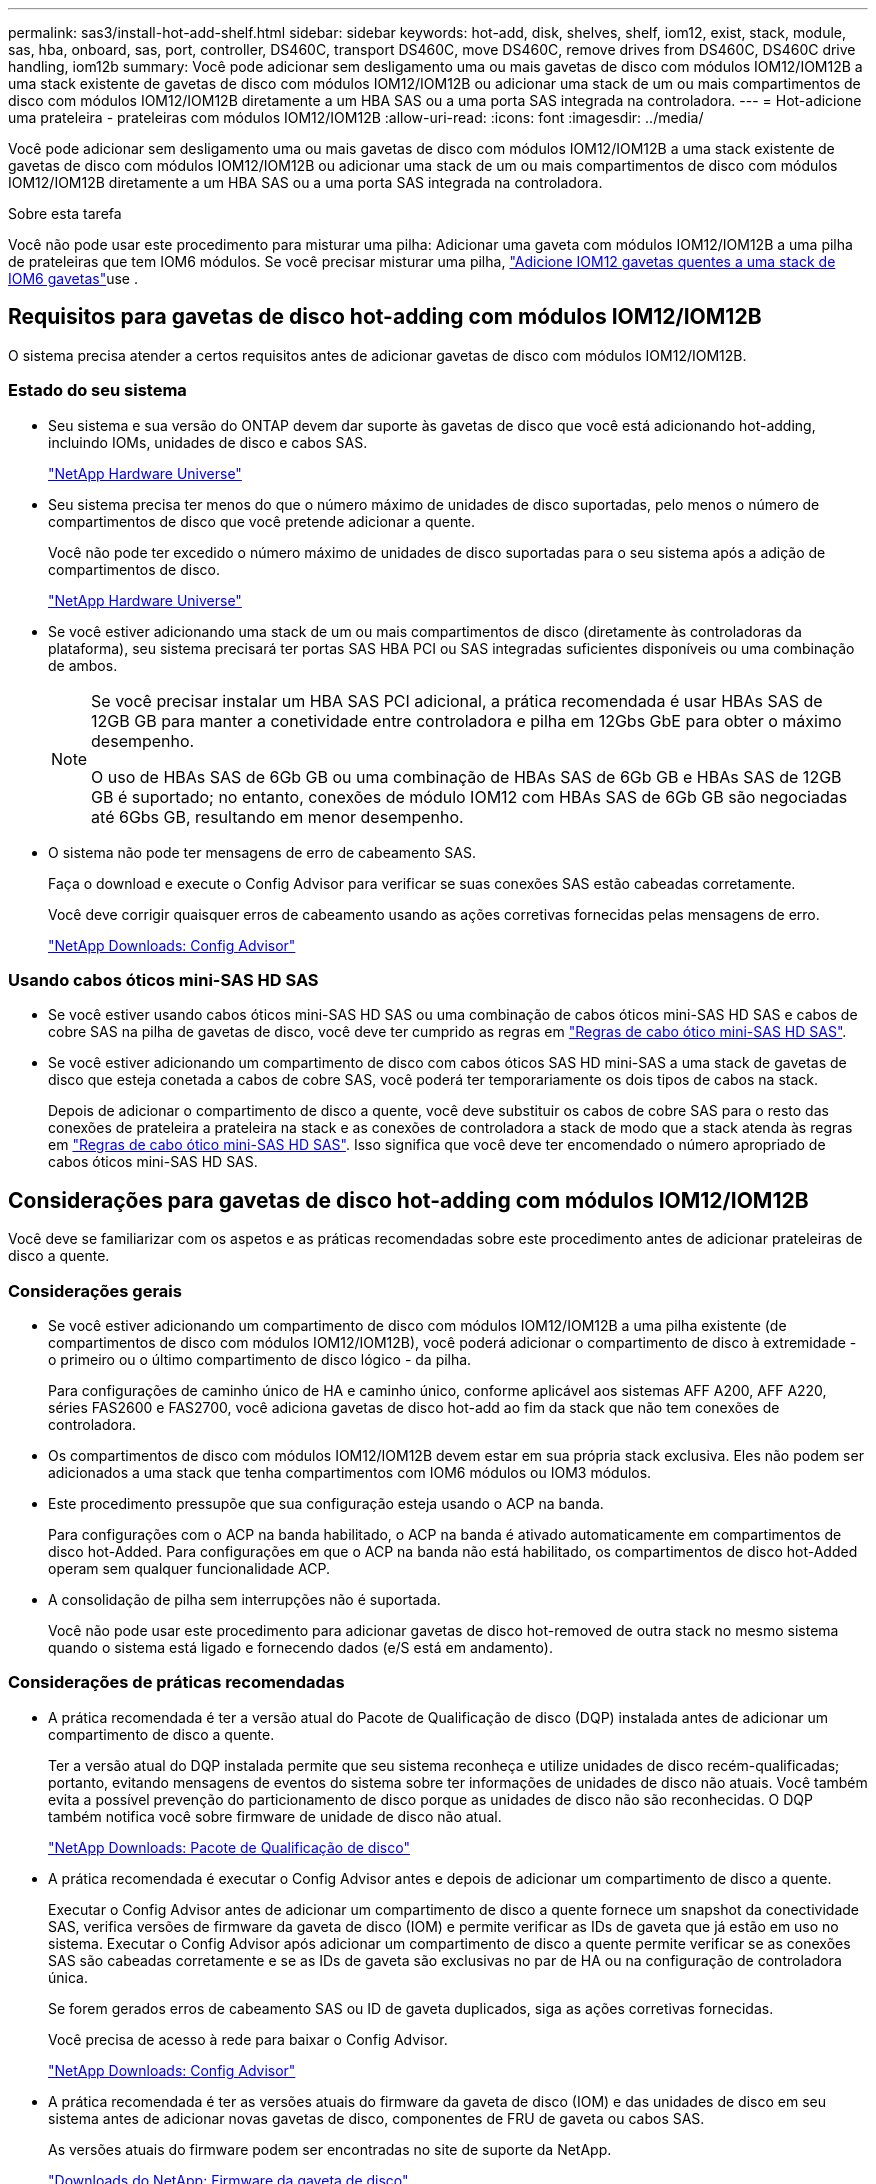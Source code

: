 ---
permalink: sas3/install-hot-add-shelf.html 
sidebar: sidebar 
keywords: hot-add, disk, shelves, shelf, iom12, exist, stack, module, sas, hba, onboard, sas, port, controller, DS460C, transport DS460C, move DS460C, remove drives from DS460C, DS460C drive handling, iom12b 
summary: Você pode adicionar sem desligamento uma ou mais gavetas de disco com módulos IOM12/IOM12B a uma stack existente de gavetas de disco com módulos IOM12/IOM12B ou adicionar uma stack de um ou mais compartimentos de disco com módulos IOM12/IOM12B diretamente a um HBA SAS ou a uma porta SAS integrada na controladora. 
---
= Hot-adicione uma prateleira - prateleiras com módulos IOM12/IOM12B
:allow-uri-read: 
:icons: font
:imagesdir: ../media/


[role="lead"]
Você pode adicionar sem desligamento uma ou mais gavetas de disco com módulos IOM12/IOM12B a uma stack existente de gavetas de disco com módulos IOM12/IOM12B ou adicionar uma stack de um ou mais compartimentos de disco com módulos IOM12/IOM12B diretamente a um HBA SAS ou a uma porta SAS integrada na controladora.

.Sobre esta tarefa
Você não pode usar este procedimento para misturar uma pilha: Adicionar uma gaveta com módulos IOM12/IOM12B a uma pilha de prateleiras que tem IOM6 módulos. Se você precisar misturar uma pilha, link:iom12-hot-add-mix.html["Adicione IOM12 gavetas quentes a uma stack de IOM6 gavetas"]use .



== Requisitos para gavetas de disco hot-adding com módulos IOM12/IOM12B

O sistema precisa atender a certos requisitos antes de adicionar gavetas de disco com módulos IOM12/IOM12B.



=== Estado do seu sistema

* Seu sistema e sua versão do ONTAP devem dar suporte às gavetas de disco que você está adicionando hot-adding, incluindo IOMs, unidades de disco e cabos SAS.
+
https://hwu.netapp.com["NetApp Hardware Universe"^]

* Seu sistema precisa ter menos do que o número máximo de unidades de disco suportadas, pelo menos o número de compartimentos de disco que você pretende adicionar a quente.
+
Você não pode ter excedido o número máximo de unidades de disco suportadas para o seu sistema após a adição de compartimentos de disco.

+
https://hwu.netapp.com["NetApp Hardware Universe"^]

* Se você estiver adicionando uma stack de um ou mais compartimentos de disco (diretamente às controladoras da plataforma), seu sistema precisará ter portas SAS HBA PCI ou SAS integradas suficientes disponíveis ou uma combinação de ambos.
+
[NOTE]
====
Se você precisar instalar um HBA SAS PCI adicional, a prática recomendada é usar HBAs SAS de 12GB GB para manter a conetividade entre controladora e pilha em 12Gbs GbE para obter o máximo desempenho.

O uso de HBAs SAS de 6Gb GB ou uma combinação de HBAs SAS de 6Gb GB e HBAs SAS de 12GB GB é suportado; no entanto, conexões de módulo IOM12 com HBAs SAS de 6Gb GB são negociadas até 6Gbs GB, resultando em menor desempenho.

====
* O sistema não pode ter mensagens de erro de cabeamento SAS.
+
Faça o download e execute o Config Advisor para verificar se suas conexões SAS estão cabeadas corretamente.

+
Você deve corrigir quaisquer erros de cabeamento usando as ações corretivas fornecidas pelas mensagens de erro.

+
https://mysupport.netapp.com/site/tools["NetApp Downloads: Config Advisor"^]





=== Usando cabos óticos mini-SAS HD SAS

* Se você estiver usando cabos óticos mini-SAS HD SAS ou uma combinação de cabos óticos mini-SAS HD SAS e cabos de cobre SAS na pilha de gavetas de disco, você deve ter cumprido as regras em link:install-cabling-rules.html#mini-sas-hd-sas-optical-cable-rules["Regras de cabo ótico mini-SAS HD SAS"].
* Se você estiver adicionando um compartimento de disco com cabos óticos SAS HD mini-SAS a uma stack de gavetas de disco que esteja conetada a cabos de cobre SAS, você poderá ter temporariamente os dois tipos de cabos na stack.
+
Depois de adicionar o compartimento de disco a quente, você deve substituir os cabos de cobre SAS para o resto das conexões de prateleira a prateleira na stack e as conexões de controladora a stack de modo que a stack atenda às regras em link:install-cabling-rules.html#mini-sas-hd-sas-optical-cable-rules["Regras de cabo ótico mini-SAS HD SAS"]. Isso significa que você deve ter encomendado o número apropriado de cabos óticos mini-SAS HD SAS.





== Considerações para gavetas de disco hot-adding com módulos IOM12/IOM12B

Você deve se familiarizar com os aspetos e as práticas recomendadas sobre este procedimento antes de adicionar prateleiras de disco a quente.



=== Considerações gerais

* Se você estiver adicionando um compartimento de disco com módulos IOM12/IOM12B a uma pilha existente (de compartimentos de disco com módulos IOM12/IOM12B), você poderá adicionar o compartimento de disco à extremidade - o primeiro ou o último compartimento de disco lógico - da pilha.
+
Para configurações de caminho único de HA e caminho único, conforme aplicável aos sistemas AFF A200, AFF A220, séries FAS2600 e FAS2700, você adiciona gavetas de disco hot-add ao fim da stack que não tem conexões de controladora.

* Os compartimentos de disco com módulos IOM12/IOM12B devem estar em sua própria stack exclusiva. Eles não podem ser adicionados a uma stack que tenha compartimentos com IOM6 módulos ou IOM3 módulos.
* Este procedimento pressupõe que sua configuração esteja usando o ACP na banda.
+
Para configurações com o ACP na banda habilitado, o ACP na banda é ativado automaticamente em compartimentos de disco hot-Added. Para configurações em que o ACP na banda não está habilitado, os compartimentos de disco hot-Added operam sem qualquer funcionalidade ACP.

* A consolidação de pilha sem interrupções não é suportada.
+
Você não pode usar este procedimento para adicionar gavetas de disco hot-removed de outra stack no mesmo sistema quando o sistema está ligado e fornecendo dados (e/S está em andamento).





=== Considerações de práticas recomendadas

* A prática recomendada é ter a versão atual do Pacote de Qualificação de disco (DQP) instalada antes de adicionar um compartimento de disco a quente.
+
Ter a versão atual do DQP instalada permite que seu sistema reconheça e utilize unidades de disco recém-qualificadas; portanto, evitando mensagens de eventos do sistema sobre ter informações de unidades de disco não atuais. Você também evita a possível prevenção do particionamento de disco porque as unidades de disco não são reconhecidas. O DQP também notifica você sobre firmware de unidade de disco não atual.

+
https://mysupport.netapp.com/site/downloads/firmware/disk-drive-firmware/download/DISKQUAL/ALL/qual_devices.zip["NetApp Downloads: Pacote de Qualificação de disco"^]

* A prática recomendada é executar o Config Advisor antes e depois de adicionar um compartimento de disco a quente.
+
Executar o Config Advisor antes de adicionar um compartimento de disco a quente fornece um snapshot da conectividade SAS, verifica versões de firmware da gaveta de disco (IOM) e permite verificar as IDs de gaveta que já estão em uso no sistema. Executar o Config Advisor após adicionar um compartimento de disco a quente permite verificar se as conexões SAS são cabeadas corretamente e se as IDs de gaveta são exclusivas no par de HA ou na configuração de controladora única.

+
Se forem gerados erros de cabeamento SAS ou ID de gaveta duplicados, siga as ações corretivas fornecidas.

+
Você precisa de acesso à rede para baixar o Config Advisor.

+
https://mysupport.netapp.com/site/tools["NetApp Downloads: Config Advisor"^]

* A prática recomendada é ter as versões atuais do firmware da gaveta de disco (IOM) e das unidades de disco em seu sistema antes de adicionar novas gavetas de disco, componentes de FRU de gaveta ou cabos SAS.
+
As versões atuais do firmware podem ser encontradas no site de suporte da NetApp.

+
https://mysupport.netapp.com/site/downloads/firmware/disk-shelf-firmware["Downloads do NetApp: Firmware da gaveta de disco"^]

+
https://mysupport.netapp.com/site/downloads/firmware/disk-drive-firmware["Downloads do NetApp: Firmware da unidade de disco"^]





=== Considerações sobre manuseio de cabos SAS

* Inspecione visualmente a porta SAS para verificar a orientação adequada do conetor antes de conectá-lo.
+
Os conetores do cabo SAS são chaveados. Quando orientado corretamente para uma porta SAS, o conetor clica no lugar e, se a energia do compartimento de disco estiver ligada na altura, o LED LNK da porta SAS do compartimento de disco acende-se a verde. Para compartimentos de disco, você insere um conetor de cabo SAS com a aba de puxar orientada para baixo (na parte inferior do conetor).

+
Para controladores, a orientação das portas SAS pode variar dependendo do modelo da plataforma; portanto, a orientação correta do conetor do cabo SAS varia.

* Para evitar um desempenho degradado, não torça, dobre, aperte ou pise nos cabos.
+
Os cabos têm um raio de curvatura mínimo. As especificações do fabricante do cabo definem o raio mínimo da curvatura; contudo, uma diretriz geral para o raio mínimo da curvatura é 10 vezes o diâmetro do cabo.

* O uso de envoltórios de velcro em vez de amarras para agrupar e fixar os cabos do sistema permite ajustes mais fáceis dos cabos.




=== Considerações sobre o manuseio da unidade DS460C

* As unidades são empacotadas separadamente do chassi da gaveta.
+
Você deve fazer o inventário das unidades.

* Depois de descompactar as unidades, você deve salvar os materiais de embalagem para uso futuro.
+

CAUTION: *Possível perda de acesso aos dados:* se, no futuro, você mover a prateleira para uma parte diferente do data center ou transportar a prateleira para um local diferente, você precisa remover as unidades das gavetas da unidade para evitar possíveis danos às gavetas e unidades da unidade.

+

NOTE: Mantenha as unidades de disco em seu saco ESD até que você esteja pronto para instalá-las.

* Ao manusear as unidades, utilize sempre uma pulseira antiestática ligada à terra a uma superfície não pintada no chassis do compartimento de armazenamento para evitar descargas estáticas.
+
Se uma pulseira não estiver disponível, toque numa superfície não pintada no chassis do compartimento de armazenamento antes de manusear a unidade de disco.





== Instale as gavetas de disco com módulos IOM12/IOM12B para adicionar rapidamente

Para cada compartimento de disco adicionado a quente, instale o compartimento de disco em um rack, conete os cabos de energia, ligue o compartimento de disco e defina o ID do compartimento de disco antes de fazer o cabeamento das conexões SAS.

.Passos
. Instale o kit de montagem em rack (para instalações de rack de dois ou quatro colunas) fornecido com a prateleira de disco usando o folheto de instalação fornecido com o kit.
+

NOTE: Se você estiver instalando várias gavetas de disco, você deve instalá-las da parte inferior para a parte superior do rack para a melhor estabilidade.

+

NOTE: Não coloque a prateleira de disco em um rack de telecomunicações; o peso da prateleira de disco pode fazer com que ela caia no rack sob seu próprio peso.

. Instale e fixe o compartimento de disco nos suportes de suporte e no rack usando o folheto de instalação fornecido com o kit.
+
Para tornar um compartimento de disco mais leve e fácil de manobrar, remova as fontes de alimentação e os módulos de e/S (IOMs).

+
Para gavetas de disco de DS460C TB, embora as unidades sejam embaladas separadamente, o que torna a prateleira mais leve, uma prateleira vazia de DS460C kg ainda pesa aproximadamente 132 lb (60kg lb); portanto, tenha o seguinte cuidado ao mover uma prateleira.

+

CAUTION: Recomenda-se que utilize um elevador mecanizado ou quatro pessoas utilizando as pegas de elevação para mover com segurança uma prateleira DS460C vazia.

+
A sua remessa DS460C foi embalada com quatro alças de elevação destacáveis (duas para cada lado). Para utilizar as pegas de elevação, instale-as inserindo as patilhas das pegas nas ranhuras laterais da prateleira e empurrando-as para cima até encaixarem no lugar. Em seguida, ao deslizar a prateleira do disco para os trilhos, você descola um conjunto de alças de cada vez usando o trinco do polegar. A ilustração a seguir mostra como conetar uma alça de elevação.

+
image::../media/drw_ds460c_handles.gif[Instalar as pegas de elevação]

. Reinstale todas as fontes de alimentação e IOMs removidas antes de instalar o compartimento de disco no rack.
. Se você estiver instalando um compartimento de disco DS460C, instale as unidades nas gavetas da unidade; caso contrário, vá para a próxima etapa.
+
[NOTE]
====
Utilize sempre uma pulseira antiestática ligada à terra a uma superfície não pintada no chassis do compartimento de armazenamento para evitar descargas estáticas.

Se uma pulseira não estiver disponível, toque numa superfície não pintada no chassis do compartimento de armazenamento antes de manusear a unidade de disco.

====
+
Se você adquiriu um compartimento parcialmente preenchido, o que significa que o compartimento tem menos de 60 unidades compatíveis, para cada gaveta, instale as unidades da seguinte forma:

+
** Instale as primeiras quatro unidades nos slots dianteiros (0, 3, 6 e 9).
+

NOTE: *Risco de mau funcionamento do equipamento:* para permitir um fluxo de ar adequado e evitar o sobreaquecimento, instale sempre as quatro primeiras unidades nas ranhuras dianteiras (0, 3, 6 e 9).

** Para as unidades restantes, distribua-as uniformemente em cada gaveta.
+
A ilustração a seguir mostra como as unidades são numeradas de 0 a 11 em cada gaveta de unidade dentro da gaveta.

+
image::../media/dwg_trafford_drawer_with_hdds_callouts.gif[Numeração da unidade]

+
... Abra a gaveta superior da prateleira.
... Remova uma unidade de seu saco ESD.
... Levante a alavanca do came na unidade para a vertical.
... Alinhe os dois botões levantados em cada lado do suporte da unidade com a folga correspondente no canal da unidade na gaveta da unidade.
+
image::../media/28_dwg_e2860_de460c_drive_cru.gif[Localização dos botões levantados na condução]

+
[cols="10,90"]
|===


 a| 
image:../media/icon_round_1.png["Legenda número 1"]
 a| 
Botão levantado no lado direito do suporte da transmissão

|===
... Baixe a unidade em linha reta para baixo e, em seguida, rode a pega do came para baixo até que a unidade encaixe no devido lugar sob o trinco de desbloqueio laranja.
... Repita as subetapas anteriores para cada unidade na gaveta.
+
Você deve ter certeza de que os slots 0, 3, 6 e 9 em cada gaveta contêm unidades.

... Empurre cuidadosamente a gaveta da unidade de volta para dentro do compartimento.
+
|===


 a| 
image:../media/2860_dwg_e2860_de460c_gentle_close.gif["Fechar cuidadosamente a gaveta"]



 a| 

CAUTION: *Possível perda de acesso aos dados:* nunca bata a gaveta fechada. Empurre a gaveta lentamente para dentro para evitar estressar a gaveta e causar danos à matriz de armazenamento.

|===
... Feche a gaveta da unidade empurrando ambas as alavancas em direção ao centro.
... Repita estas etapas para cada gaveta na gaveta de disco.
... Fixe a moldura frontal.




. Se você estiver adicionando várias gavetas de disco, repita as etapas anteriores para cada compartimento de disco que você está instalando.
. Conete as fontes de alimentação de cada compartimento de disco:
+
.. Conete os cabos de alimentação primeiro às gavetas de disco, fixando-os no lugar com o retentor do cabo de alimentação e, em seguida, conete os cabos de alimentação a diferentes fontes de alimentação para obter resiliência.
.. Ligue as fontes de alimentação de cada compartimento de disco e aguarde até que as unidades de disco sejam acionadas.


. Defina o ID do compartimento para cada compartimento de disco que você está adicionando a um ID exclusivo no par de HA ou na configuração de controladora única.
+
Se você tiver um modelo de plataforma com um compartimento de disco interno, as IDs de gaveta deverão ser exclusivas em todo o compartimento de disco interno e nas gavetas de disco com conexão externa.

+
Você pode usar as seguintes subetapas para alterar IDs de gaveta ou para obter instruções mais detalhadas, use link:install-change-shelf-id.html["Alterar o ID de um compartimento"^]o .

+
.. Se necessário, verifique as IDs de gaveta que já estão em uso executando o Config Advisor.
+
Você também pode executar o `storage shelf show -fields shelf-id` comando para ver uma lista de IDs de gaveta já em uso (e duplicados, se houver) no sistema.

.. Acesse o botão ID da prateleira atrás da tampa da extremidade esquerda.
.. Altere o ID do compartimento para um ID válido (00 a 99).
.. Ligue o compartimento de disco para fazer com que o ID do compartimento entre em vigor.
+
Aguarde pelo menos 10 segundos antes de ligar novamente a alimentação para concluir o ciclo de alimentação.

+
O ID do compartimento pisca e o LED âmbar do painel do operador pisca até ligar o compartimento de disco.

.. Repita as subetapas de a a d para cada compartimento de disco que você está adicionando a quente.






== Prateleiras de disco de cabo com módulos IOM12/IOM12B para adicionar quente

Você faz o cabeamento das conexões SAS (de gaveta a gaveta e de controladora a stack), conforme aplicável às gavetas de disco hot-Added, de modo que elas tenham conectividade com o sistema.

.Antes de começar
Você precisa atender aos requisitos link:install-hot-add-shelf.html#requirements-for-hot-adding-disk-shelves-with-iom12iom12b-modules["Requisitos para gavetas de disco hot-adding com IOM12 módulos"]e instalar, ativar e definir as IDs de gaveta para cada compartimento de disco, conforme as instruções link:install-hot-add-shelf.html#install-disk-shelves-with-iom12iom12b-modules-for-a-hot-add["Instale as gavetas de disco com IOM12 módulos para adicionar rapidamente"]na .

.Sobre esta tarefa
* Para obter uma explicação e exemplos de cabeamento "padrão" de prateleira a prateleira e cabeamento "amplo" de prateleira a prateleira, link:install-cabling-rules.html#shelf-to-shelf-connection-rules["Regras de conexão SAS de prateleira a prateleira"]consulte .
* Para obter instruções sobre como ler uma Planilha para conexões de cabo controlador para pilha, consulte link:install-cabling-worksheets-how-to-read-multipath.html["Como ler uma Planilha para conexões de cabo controlador para pilha para conetividade multipathed"] ou link:install-cabling-worksheets-how-to-read-quadpath.html["Como ler uma Planilha para conexões de controlador para pilha de cabo para conetividade quad-pathed"].
* Depois de cabear as gavetas de disco hot-added, o ONTAP as reconhece: A propriedade do disco é atribuída se a atribuição automática de propriedade do disco estiver ativada; o firmware da gaveta de disco (IOM) e a firmware da unidade de disco devem ser atualizados automaticamente, se necessário; e se o ACP na banda estiver habilitado na configuração, ele será ativado automaticamente nas gavetas de disco hot-added.
+

NOTE: As atualizações de firmware podem levar até 30 minutos.



.Passos
. Se você quiser atribuir manualmente a propriedade do disco para as prateleiras de disco que você está adicionando a quente, será necessário desativar a atribuição automática de propriedade do disco se estiver ativada; caso contrário, vá para a próxima etapa.
+
Você precisa atribuir manualmente a propriedade do disco se os discos na stack forem de propriedade de ambas as controladoras de um par de HA.

+
Você desativa a atribuição automática de propriedade de disco antes de fazer o cabeamento das gavetas de disco hot-Added e, depois, na etapa 7, reativá-la após o cabeamento das gavetas de disco hot-added.

+
.. Verifique se a atribuição automática de propriedade de disco está ativada:``storage disk option show``
+
Se você tiver um par de HA, poderá inserir o comando no console de qualquer controlador.

+
Se a atribuição automática de propriedade de disco estiver ativada, a saída mostrará "'on'" (para cada controlador) na coluna "'Auto Assign'".

.. Se a atribuição automática de propriedade de disco estiver ativada, você precisará desativá-la:``storage disk option modify -node _node_nam_e -autoassign off``
+
Você precisa desativar a atribuição automática de propriedade de disco em ambos os controladores em um par de HA.



. Se você estiver adicionando uma pilha de compartimentos de disco diretamente a uma controladora, execute as seguintes etapas; caso contrário, vá para a etapa 3.
+
.. Se a pilha que você está adicionando a quente tiver mais de um compartimento de disco, faça o cabeamento das conexões prateleira a prateleira; caso contrário, vá para a subetapa b.
+
[cols="2*"]
|===
| Se... | Então... 


 a| 
Você está fazendo o cabeamento de uma stack com HA multipath, HA de três caminhos, multipath, HA de caminho único ou conectividade de caminho único para as controladoras
 a| 
Cable as conexões de prateleira a prateleira como conetividade "padrão" (usando as portas IOM 3 e 1):

... Começando com a primeira gaveta lógica na stack, conecte Iom A porta 3 à IOM A porta 1 da próxima gaveta até que cada Iom A na stack seja conectada.
... Repita o subpasso i para IOM B.




 a| 
Você está fazendo o cabeamento de uma stack com conetividade de quatro vias HA ou quatro vias para as controladoras
 a| 
Cable as conexões de prateleira a prateleira como conectividade "ampla": Você faz a conexão padrão usando as portas IOM 3 e 1 e, em seguida, a conectividade dupla usando as portas IOM 4 e 2.

... Começando com a primeira gaveta lógica na stack, conecte Iom A porta 3 à IOM A porta 1 da próxima gaveta até que cada Iom A na stack seja conectada.
... Começando com a primeira gaveta lógica na stack, conecte Iom A porta 4 à IOM A porta 2 da próxima gaveta até que cada Iom A na stack seja conectada.
... Repita os subpassos i e ii para a IOM B.


|===
.. Verifique as planilhas de cabeamento e exemplos de cabeamento de controladora para stack para ver se existe uma Planilha completa para sua configuração.
+
link:install-cabling-worksheets-examples-fas2600.html["Exemplos de cabeamento e planilhas de cabeamento de controladora a stack para plataformas com storage interno"]

+
link:install-cabling-worksheets-examples-multipath.html["Planilhas de cabeamento e exemplos de cabeamento de controladora a stack para configurações de HA multipath"]

+
link:install-worksheets-examples-quadpath.html["Exemplo de cabeamento e Planilha de cabeamento de controladora a stack para uma configuração HA de quatro caminhos com dois HBAs SAS de quatro portas"]

.. Se houver uma Planilha concluída para sua configuração, faça o cabeamento das conexões controlador para pilha usando a Planilha concluída; caso contrário, vá para a próxima subetapa.
.. Se não houver Planilha completa para sua configuração, preencha o modelo de Planilha apropriado e faça o cabeamento das conexões controlador para pilha usando a Planilha concluída.
+
link:install-cabling-worksheet-template-multipath.html["Modelo de Planilha de cabeamento de controladora para stack para conectividade multipathed"]

+
link:install-cabling-worksheet-template-quadpath.html["Modelo de folha de trabalho de cabeamento de controladora para pilha para conetividade quad-pathed"]

.. Verifique se todos os cabos estão bem apertados.


. Se você estiver adicionando um ou mais compartimentos de disco a um fim (o primeiro ou o último compartimento lógico de disco) de uma pilha existente, execute as subetapas aplicáveis para sua configuração; caso contrário, vá para a próxima etapa.
+

NOTE: Certifique-se de que espera pelo menos 70 segundos entre desligar um cabo e voltar a ligá-lo e se estiver a substituir um cabo por um cabo mais longo.

+
[cols="2*"]
|===
| Se você é... | Então... 


 a| 
Adição automática de um compartimento de disco a um fim de uma stack que tenha conectividade de HA multipath, HA de três caminhos, multipath, HA de quatro caminhos ou quatro caminhos para os controladores
 a| 
.. Desconete todos os cabos da IOM A do compartimento de disco no final da stack que estejam conectados a quaisquer controladoras; caso contrário, vá para a subetapa e..
+
Deixe a outra extremidade desses cabos conetados aos controladores ou substitua os cabos por cabos mais longos, se necessário.

.. Faça a(s) conexão(ões) de gaveta a prateleira entre IOM A da gaveta de disco no final da stack e IOM A da gaveta de disco que você está adicionando a quente.
.. Reconecte todos os cabos removidos na subetapa a à(s) mesma(s) porta(s) na IOM A do compartimento de disco que você está adicionando a quente; caso contrário, vá para a próxima subetapa.
.. Verifique se todos os cabos estão bem apertados.
.. Repita as subetapas de a a d para IOM B; caso contrário, vá para a Etapa 4.




 a| 
Adição automática de um compartimento de disco a um fim da stack em uma configuração de caminho único de HA ou caminho único, conforme aplicável aos sistemas AFF A200, AFF A220, série FAS2600 e FAS2700.

Essas instruções são para adição automática ao final da pilha que não tem conexões controlador para pilha.
 a| 
.. Faça a conexão de gaveta a prateleira entre IOM A da gaveta de disco na stack e IOM A da gaveta de disco que você está adicionando a quente.
.. Verifique se o cabo está bem apertado.
.. Repita as subetapas aplicáveis para IOM B.


|===
. Se você adicionou uma gaveta de disco com cabos óticos SAS HD mini-SAS a uma stack de gavetas de disco conetadas a cabos de cobre SAS, substitua os cabos de cobre SAS; caso contrário, vá para a próxima etapa.
+
A pilha deve cumprir os requisitos indicados na <<Requisitos para gavetas de disco hot-adding com módulos IOM12/IOM12B>> secção deste procedimento.

+
Substitua os cabos um de cada vez e certifique-se de que espera pelo menos 70 segundos entre desligar um cabo e ligar um novo.

. Faça o download e execute o Config Advisor para verificar se suas conexões SAS estão cabeadas corretamente.
+
https://mysupport.netapp.com/site/tools["NetApp Downloads: Config Advisor"^]

+
Se algum erro de cabeamento SAS for gerado, siga as ações corretivas fornecidas.

. Verifique a conectividade SAS para cada compartimento de disco hot-Added: `storage shelf show -shelf _shelf_name_ -connectivity`
+
Você deve executar este comando para cada compartimento de disco adicionado.

+
Por exemplo, a saída a seguir mostra que o compartimento de disco hot-added 2,5 está conetado às portas do iniciador 1a e 0d (par de portas 1a/0d) em cada controlador (em uma configuração de HA de FAS8080 multipath com um HBA SAS de quatro portas):

+
[listing]
----
cluster1::> storage shelf show -shelf 2.5 -connectivity

           Shelf Name: 2.5
             Stack ID: 2
             Shelf ID: 5
            Shelf UID: 40:0a:09:70:02:2a:2b
        Serial Number: 101033373
          Module Type: IOM12
                Model: DS224C
         Shelf Vendor: NETAPP
           Disk Count: 24
      Connection Type: SAS
          Shelf State: Online
               Status: Normal

Paths:

Controller     Initiator   Initiator Side Switch Port   Target Side Switch Port   Target Port   TPGN
------------   ---------   --------------------------   -----------------------   -----------   ------
stor-8080-1    1a           -                           -                          -             -
stor-8080-1    0d           -                           -                          -             -
stor-8080-2    1a           -                           -                          -             -
stor-8080-2    0d           -                           -                          -             -

Errors:
------
-
----
. Se você desativou a atribuição automática de propriedade de disco na Etapa 1, atribua manualmente a propriedade de disco e, em seguida, reative a atribuição automática de propriedade de disco, se necessário:
+
.. Exibir todos os discos não possuídos:``storage disk show -container-type unassigned``
.. Atribuir cada disco:``storage disk assign -disk _disk_name_ -owner _owner_name_``
+
Você pode usar o caractere curinga para atribuir mais de um disco de uma vez.

.. Reative a atribuição automática de propriedade de disco, se necessário:``storage disk option modify -node _node_name_ -autoassign on``
+
É necessário rehabilitar a atribuição automática de propriedade de disco em ambas as controladoras de um par de HA.



. Se sua configuração estiver executando o ACP na banda, verifique se o ACP na banda foi ativado automaticamente em compartimentos de disco hot-added: `storage shelf acp show`
+
Na saída, "in-band" é listado como "ativo" para cada nó.





== Mova ou transporte DS460C prateleiras

Se, no futuro, você mover DS460C gavetas para uma parte diferente do data center ou transportar as gavetas para um local diferente, precisará remover as unidades das gavetas da unidade para evitar possíveis danos às gavetas e unidades da unidade.

* Se, ao instalar DS460C gavetas como parte do hot-add de gaveta, você salvou os materiais de embalagem da unidade, use-os para reempacotar as unidades antes de movê-las.
+
Se você não salvou os materiais de embalagem, você deve colocar drives em superfícies almofadadas ou usar embalagens almofadadas alternativas. Nunca empilhar unidades umas sobre as outras.

* Antes de manusear as unidades, use uma pulseira antiestática aterrada em uma superfície não pintada no chassi do gabinete de armazenamento.
+
Se uma correia de pulso não estiver disponível, toque numa superfície não pintada no chassis do compartimento de armazenamento antes de manusear uma unidade.

* Você deve tomar medidas para lidar com as unidades com cuidado:
+
** Utilize sempre duas mãos ao remover, instalar ou transportar uma unidade para suportar o seu peso.
+

CAUTION: Não coloque as mãos sobre as placas de acionamento expostas na parte inferior do suporte da transmissão.

** Tenha cuidado para não bater as transmissões contra outras superfícies.
** As unidades devem ser mantidas longe de dispositivos magnéticos.
+

CAUTION: Os campos magnéticos podem destruir todos os dados em uma unidade e causar danos irreparáveis ao circuito da unidade.





